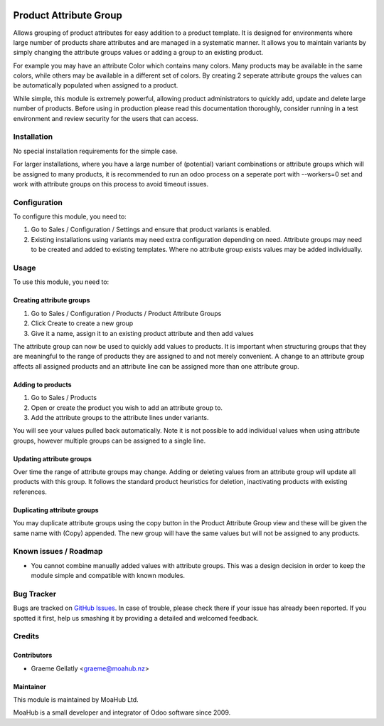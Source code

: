 .. image:: https://img.shields.io/badge/licence-AGPL--3-blue.svg
   :target: http://www.gnu.org/licenses/agpl-3.0-standalone.html
   :alt: License: AGPL-3

=======================
Product Attribute Group
=======================

Allows grouping of product attributes for easy addition to a product template.  It is
designed for environments where large number of products share attributes and are managed
in a systematic manner.  It allows you to maintain variants by simply changing the attribute
groups values or adding a group to an existing product.

For example you may have an attribute Color which contains many colors.  Many products
may be available in the same colors, while others may be available in a different set of
colors.  By creating 2 seperate attribute groups the values can be automatically
populated when assigned to a product.

While simple, this module is extremely powerful, allowing product administrators to
quickly add, update and delete large number of products.  Before using in production
please read this documentation thoroughly, consider running in a test environment and
review security for the users that can access.

Installation
============

No special installation requirements for the simple case.

For larger installations, where you have a large number of (potential) variant
combinations or attribute groups which will be assigned to many products, it is
recommended to run an odoo process on a seperate port with --workers=0 set and
work with attribute groups on this process to avoid timeout issues.

Configuration
=============

To configure this module, you need to:

#.    Go to Sales / Configuration / Settings and ensure that product variants is enabled.
#.    Existing installations using variants may need extra configuration depending on need. Attribute groups may need to be created and added to existing templates. Where no attribute group exists values may be added individually.

Usage
=====

To use this module, you need to:

Creating attribute groups
-------------------------
#. Go to Sales / Configuration / Products / Product Attribute Groups
#. Click Create to create a new group
#. Give it a name, assign it to an existing product attribute and then add values

The attribute group can now be used to quickly add values to products.  It is important when structuring groups
that they are meaningful to the range of products they are assigned to and not
merely convenient. A change to an attribute group affects all assigned products and an attribute line
can be assigned more than one attribute group.

Adding to products
------------------
#. Go to Sales / Products
#. Open or create the product you wish to add an attribute group to.
#. Add the attribute groups to the attribute lines under variants.

You will see your values pulled back automatically.  Note it is not possible to
add individual values when using attribute groups, however multiple groups can be assigned to a
single line.

Updating attribute groups
-------------------------
Over time the range of attribute groups may change.
Adding or deleting values from an attribute group will update all products
with this group.  It follows the standard product heuristics for deletion, inactivating
products with existing references.

Duplicating attribute groups
----------------------------
You may duplicate attribute groups using the copy button in the Product Attribute Group view
and these will be given the same name with (Copy) appended.  The new group will
have the same values but will not be assigned to any products.


.. image:: https://odoo-community.org/website/image/ir.attachment/5784_f2813bd/datas
   :alt: Try me on Runbot
   :target: https://runbot.odoo-community.org/runbot/135/10.0

.. repo_id is available in https://github.com/OCA/maintainer-tools/blob/master/tools/repos_with_ids.txt
.. branch is "8.0" for example

Known issues / Roadmap
======================

* You cannot combine manually added values with attribute groups.  This was a design decision in order to keep the module simple and compatible with known modules.

Bug Tracker
===========

Bugs are tracked on `GitHub Issues
<https://github.com/odoonz/product/issues>`_. In case of trouble, please
check there if your issue has already been reported. If you spotted it first,
help us smashing it by providing a detailed and welcomed feedback.

Credits
=======

Contributors
------------

* Graeme Gellatly <graeme@moahub.nz>

Maintainer
----------

This module is maintained by MoaHub Ltd.

MoaHub is a small developer and integrator of Odoo software since 2009.
